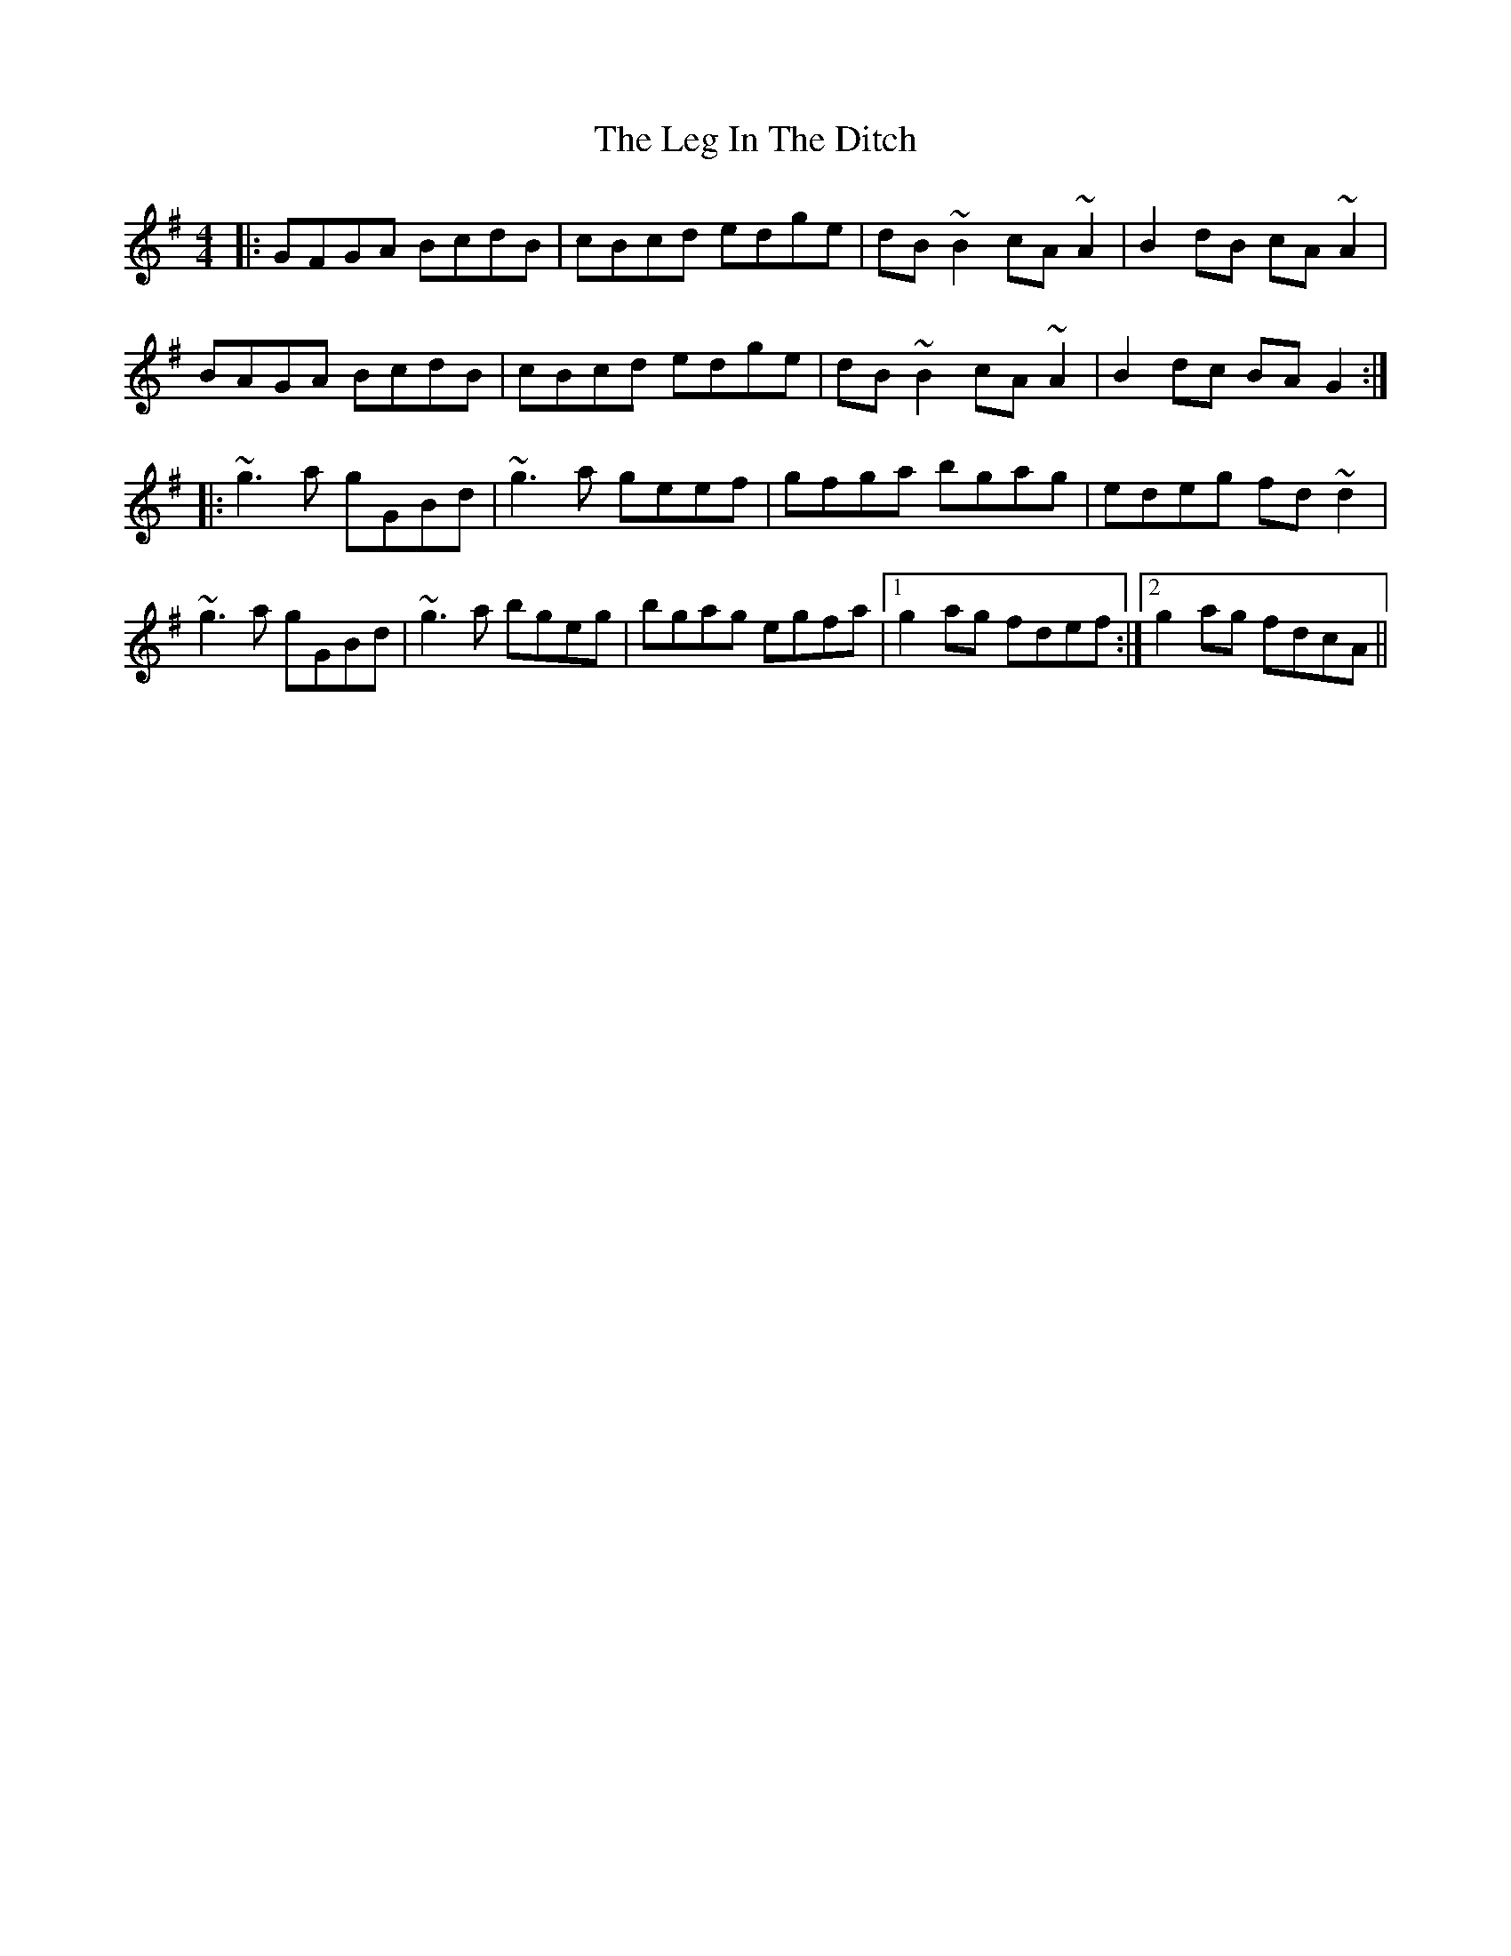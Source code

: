 X: 23313
T: Leg In The Ditch, The
R: reel
M: 4/4
K: Gmajor
|:GFGA BcdB|cBcd edge|dB~B2 cA~A2|B2dB cA~A2|
BAGA BcdB|cBcd edge|dB~B2 cA~A2|B2dc BAG2:|
|:~g3a gGBd|~g3a geef|gfga bgag|edeg fd~d2|
~g3a gGBd|~g3a bgeg|bgag egfa|1 g2ag fdef:|2 g2ag fdcA||

